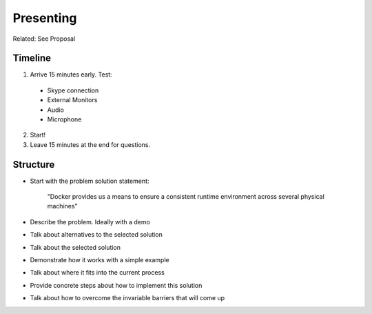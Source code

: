 ==========
Presenting
==========

Related: See Proposal

Timeline
--------

1. Arrive 15 minutes early. Test:
  - Skype connection
  - External Monitors
  - Audio
  - Microphone
2. Start! 
3. Leave 15 minutes at the end for questions.

Structure
---------

- Start with the problem solution statement:

    "Docker provides us a means to ensure a consistent runtime environment across several physical machines"

- Describe the problem. Ideally with a demo
- Talk about alternatives to the selected solution
- Talk about the selected solution
- Demonstrate how it works with a simple example
- Talk about where it fits into the current process
- Provide concrete steps about how to implement this solution
- Talk about how to overcome the invariable barriers that will come up
